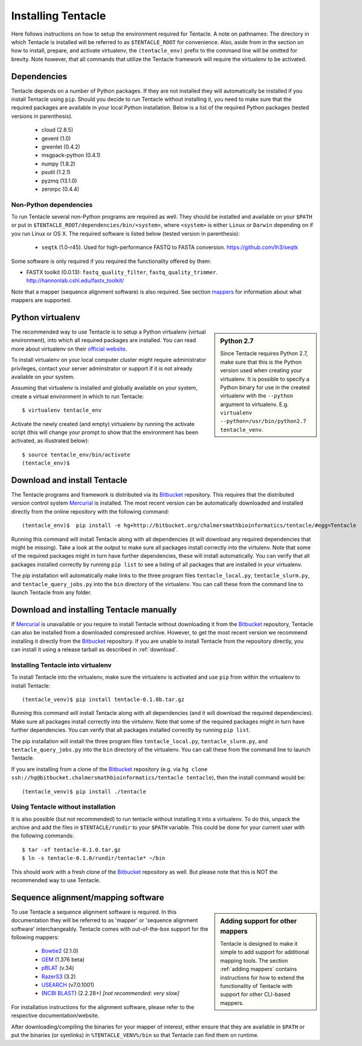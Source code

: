 ###################
Installing Tentacle
###################
Here follows instructions on how to setup the environment required for
Tentacle.  A note on pathnames: The directory in which Tentacle is installed
will be referred to as ``$TENTACLE_ROOT`` for convenience. Also, aside from in
the section on how to install, prepare, and activate virtualenv, the
``(tentacle_env)`` prefix to the command line will be omitted for brevity. Note
however, that all commands that utilize the Tentacle framework will require the
virtualenv to be activated.

Dependencies
************
Tentacle depends on a number of Python packages. If they are not installed they
will automatically be installed if you install Tentacle using ``pip``. Should
you decide to run Tentacle without installing it, you need to make sure that
the required packages are available in your local Python installation.  Below
is a list of the required Python packages (tested versions in parenthesis).

 * cloud (2.8.5)
 * gevent (1.0)
 * greenlet (0.4.2)
 * msgpack-python (0.4.1)
 * numpy (1.8.2)
 * psutil (1.2.1)
 * pyzmq (13.1.0)
 * zerorpc (0.4.4)

Non-Python dependencies
=======================
To run Tentacle several non-Python programs are required as well. They should
be installed and available on your ``$PATH`` or put in
``$TENTACLE_ROOT/dependencies/bin/<system>``, where ``<system>`` is either
``Linux`` or ``Darwin`` depending on if you run Linux or OS X.  The required
software is listed below (tested version in parenthesis):
 
 * ``seqtk`` (1.0-r45). Used for high-performance FASTQ to FASTA conversion.
   https://github.com/lh3/seqtk

Some software is only required if you required the functionality offered by them:

* FASTX toolkit (0.0.13): ``fastq_quality_filter``, ``fastq_quality_trimmer``. 
  http://hannonlab.cshl.edu/fastx_toolkit/

Note that a mapper (sequence alignment software) is also required. See section
`mappers`_ for information about what mappers are supported.
 


.. _virtualenv:

Python virtualenv
*****************
.. sidebar:: Python 2.7

    Since Tentacle requires Python 2.7, make sure that this is the Python
    version used when creating your virtualenv. It is possible to specify a
    Python binary for use in the created virtualenv with the ``--python``
    argument to virtualenv.  E.g. ``virtualenv --python=/usr/bin/python2.7
    tentacle_venv``.
   
The recommended way to use Tentacle is to setup a Python virtualenv (virtual
environment), into which all required packages are installed. You can read more
about virtualenv on their `official website
<https://virtualenv.pypa.io/en/latest/>`_.

To install virtualenv on your local computer cluster might require
administrator privileges, contact your server adminstrator or support if it is
not already available on your system.

Assuming that virtualenv is installed and globally available on your system,
create a virtual environment in which to run Tentacle::

  $ virtualenv tentacle_env

Activate the newly created (and empty) virtualenv by running the activate
script (this will change your prompt to show that the environment has been
activated, as illustrated below)::

  $ source tentacle_env/bin/activate
  (tentacle_env)$ 


.. _installation:

Download and install Tentacle 
*****************************

.. _Mercurial: https://mercurial.selenic.com/
.. _Bitbucket: https://bitbucket.org/chalmersmathbioinformatics/tentacle

The Tentacle programs and framework is distributed via its Bitbucket_
repository. This requires that the distributed version control system
Mercurial_ is installed. The most recent version can be automatically
downloaded and installed directly from the online repository with the following
command::

   (tentacle_env)$  pip install -e hg+http://bitbucket.org/chalmersmathbioinformatics/tentacle/#egg=Tentacle

Running this command will install Tentacle along with all dependencies (it will
download any required dependencies that might be missing). Take a look at the
output to make sure all packages install correctly into the virtulenv. Note
that some of the required packages might in turn have further dependencies,
these will install automatically. You can verify that all packages installed
correctly by running ``pip list`` to see a listing of all packages that are
installed in your virtualenv.

The pip installation will automatically make links to the three program files
``tentacle_local.py``, ``tentacle_slurm.py``, and ``tentacle_query_jobs.py``
into the ``bin`` directory of the virtualenv. You can call these from the
command line to launch Tentacle from any folder.


Download and installing Tentacle manually
*****************************************
If Mercurial_ is unavailable or you require to install Tentacle without
downloading it from the Bitbucket_ repository, Tentacle can also be installed
from a downloaded compressed archive. However, to get the most recent version
we recommend installing it directly from the Bitbucket_ repository. If you are
unable to install Tentacle from the repository directly, you can install it
using a release tarball as described in :ref:`download`.


Installing Tentacle into virtualenv
===================================
To install Tentacle into the virtualenv, make sure the virtualenv
is activated and use ``pip`` from within the virtualenv to install Tentacle::

  (tentacle_venv)$ pip install tentacle-0.1.0b.tar.gz

Running this command will install Tentacle along with all dependencies (and it
will download the required dependencies).  Make sure all packages install
correctly into the virtulenv.  Note that some of the required packages might in
turn have further dependencies.  You can verify that all packages installed
correctly by running ``pip list``.

The pip installation will install the three program files
``tentacle_local.py``, ``tentacle_slurm.py``, and ``tentacle_query_jobs.py``
into the ``bin`` directory of the virtualenv. You can call these from the
command line to launch Tentacle.

If you are installing from a clone of the `Bitbucket`_ repository (e.g. via
``hg clone ssh://hg@bitbucket.chalmersmathbioinformatics/tentacle tentacle``),
then the install command would be::

  (tentacle_venv)$ pip install ./tentacle

Using Tentacle without installation
===================================
It is also possible (but not recommended) to run tentacle without installing it
into a virtualenv. To do this, unpack the archive and add the files in
``$TENTACLE/rundir`` to your ``$PATH`` variable. This could be done for your
current user with the following commands::
  
  $ tar -xf tentacle-0.1.0.tar.gz
  $ ln -s tentacle-0.1.0/rundir/tentacle* ~/bin

This should work with a fresh clone of the `Bitbucket`_ repository as well. But
please note that this is NOT the recommended way to use Tentacle.

.. _mappers:

Sequence alignment/mapping software
***********************************
.. sidebar:: Adding support for other mappers

  Tentacle is designed to make it simple to add support for additional mapping
  tools. The section :ref:`adding mappers` contains instructions for how to
  extend the functionality of Tentacle with support for other CLI-based mappers.


To use Tentacle a sequence alignment software is required. In this documentation
they will be referred to as 'mapper' or 'sequence alignment software' interchangeably.
Tentacle comes with out-of-the-box support for the following mappers:

 * `Bowtie2`_ (2.1.0)
 * `GEM`_ (1.376 beta)
 * `pBLAT`_ (v.34)
 * `RazerS3`_ (3.2)
 * `USEARCH`_ (v7.0.1001)
 * (`NCBI BLAST`_) (2.2.28+) *[not recommended: very slow]*

.. _Bowtie2: http://bowtie-bio.sourceforge.net/bowtie2/index.shtml
.. _GEM: http://algorithms.cnag.cat/wiki/The_GEM_library
.. _pBLAT: https://code.google.com/p/pblat/
.. _RazerS3: https://www.seqan.de/projects/razers/
.. _USEARCH: http://www.drive5.com/usearch/
.. _NCBI BLAST: http://blast.ncbi.nlm.nih.gov/Blast.cgi?PAGE_TYPE=BlastDocs&DOC_TYPE=Download

For installation instructions for the alignment software, please refer to the 
respective documentation/website. 

After downloading/compiling the binaries for your mapper of interest, either 
ensure that they are available in ``$PATH`` or put the binaries (or symlinks)
in ``%TENTACLE_VENV%/bin`` so that Tentacle can find them on runtime. 


.. Verifying installation
.. **********************
.. This section is not yet complete. 

.. After setting up and activating the virtualenv and installing a suitable
   mapper, run one of the included tests to verify that the installation is
   working as intended. From within ``$TENTACLE_ROOT``, initiate the tests::
   
     (tentacle_env)[$TENTACLE_ROOT]$ rundir/tests_local.py
   
   This will fire off a tests for each mapper to verify that the pipeline 
   runs as intended locally on your computer. Note that these tests will 
   fail if the mappers are not installed.
